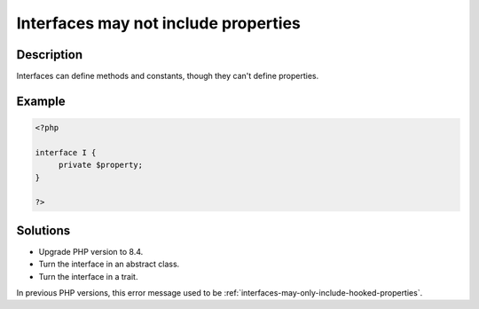 .. _interfaces-may-not-include-properties:

Interfaces may not include properties
-------------------------------------
 
	.. meta::
		:description:
			Interfaces may not include properties: Interfaces can define methods and constants, though they can&#039;t define properties.

		:og:type: article
		:og:title: Interfaces may not include properties
		:og:description: Interfaces can define methods and constants, though they can&#039;t define properties
		:og:url: https://php-errors.readthedocs.io/en/latest/messages/interfaces-may-not-include-properties.html

Description
___________
 
Interfaces can define methods and constants, though they can't define properties.

Example
_______

.. code-block:: php

   <?php
   
   interface I {
   	private $property;
   }
   
   ?>

Solutions
_________

+ Upgrade PHP version to 8.4.
+ Turn the interface in an abstract class.
+ Turn the interface in a trait.


In previous PHP versions, this error message used to be :ref:`interfaces-may-only-include-hooked-properties`.
